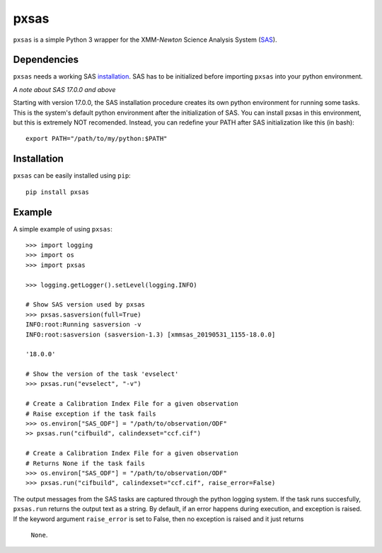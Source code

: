 pxsas
=====
.. inclusion-marker-main-readme

``pxsas`` is a simple Python 3 wrapper for the 
XMM-*Newton* Science Analysis System (`SAS`_). 

Dependencies
------------

``pxsas`` needs a working SAS `installation`_. SAS has to be initialized
before importing ``pxsas`` into your python environment.

*A note about SAS 17.0.0 and above*

Starting with version 17.0.0, the SAS installation procedure creates its own python 
environment for running some tasks. This is the system's default python environment 
after the initialization of SAS. You can install pxsas in this environment, but this
is extremely NOT recomended. Instead, you can redefine your PATH after SAS
initialization like this (in bash)::

    export PATH="/path/to/my/python:$PATH"

Installation
------------

``pxsas`` can be easily installed using ``pip``::

    pip install pxsas

Example
-------
A simple example of using ``pxsas``::

    >>> import logging
    >>> import os
    >>> import pxsas

    >>> logging.getLogger().setLevel(logging.INFO)
    
    # Show SAS version used by pxsas
    >>> pxsas.sasversion(full=True)
    INFO:root:Running sasversion -v
    INFO:root:sasversion (sasversion-1.3) [xmmsas_20190531_1155-18.0.0]
    
    '18.0.0'

    # Show the version of the task 'evselect'
    >>> pxsas.run("evselect", "-v")

    # Create a Calibration Index File for a given observation
    # Raise exception if the task fails
    >>> os.environ["SAS_ODF"] = "/path/to/observation/ODF"
    >> pxsas.run("cifbuild", calindexset="ccf.cif")

    # Create a Calibration Index File for a given observation
    # Returns None if the task fails
    >>> os.environ["SAS_ODF"] = "/path/to/observation/ODF"
    >>> pxsas.run("cifbuild", calindexset="ccf.cif", raise_error=False)


The output messages from the SAS tasks are captured through the python logging system. 
If the task runs succesfully, ``pxsas.run`` returns the output text as a string. By 
default, if an error happens during execution, and exception is raised. If the keyword 
argument ``raise_error`` is set to False, then no exception is raised and it just returns
 ``None``.



.. _SAS: https://www.cosmos.esa.int/web/xmm-newton/what-is-sas
.. _installation: https://www.cosmos.esa.int/web/xmm-newton/sas-installation
